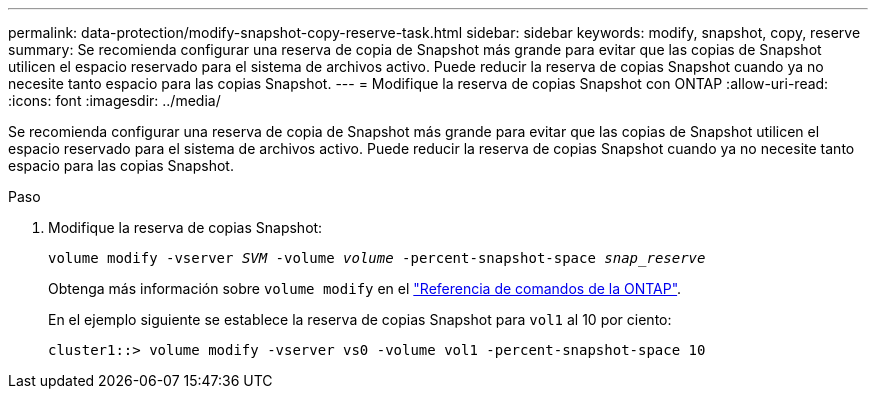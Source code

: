 ---
permalink: data-protection/modify-snapshot-copy-reserve-task.html 
sidebar: sidebar 
keywords: modify, snapshot, copy, reserve 
summary: Se recomienda configurar una reserva de copia de Snapshot más grande para evitar que las copias de Snapshot utilicen el espacio reservado para el sistema de archivos activo. Puede reducir la reserva de copias Snapshot cuando ya no necesite tanto espacio para las copias Snapshot. 
---
= Modifique la reserva de copias Snapshot con ONTAP
:allow-uri-read: 
:icons: font
:imagesdir: ../media/


[role="lead"]
Se recomienda configurar una reserva de copia de Snapshot más grande para evitar que las copias de Snapshot utilicen el espacio reservado para el sistema de archivos activo. Puede reducir la reserva de copias Snapshot cuando ya no necesite tanto espacio para las copias Snapshot.

.Paso
. Modifique la reserva de copias Snapshot:
+
`volume modify -vserver _SVM_ -volume _volume_ -percent-snapshot-space _snap_reserve_`

+
Obtenga más información sobre `volume modify` en el link:https://docs.netapp.com/us-en/ontap-cli/volume-modify.html["Referencia de comandos de la ONTAP"^].

+
En el ejemplo siguiente se establece la reserva de copias Snapshot para `vol1` al 10 por ciento:

+
[listing]
----
cluster1::> volume modify -vserver vs0 -volume vol1 -percent-snapshot-space 10
----

